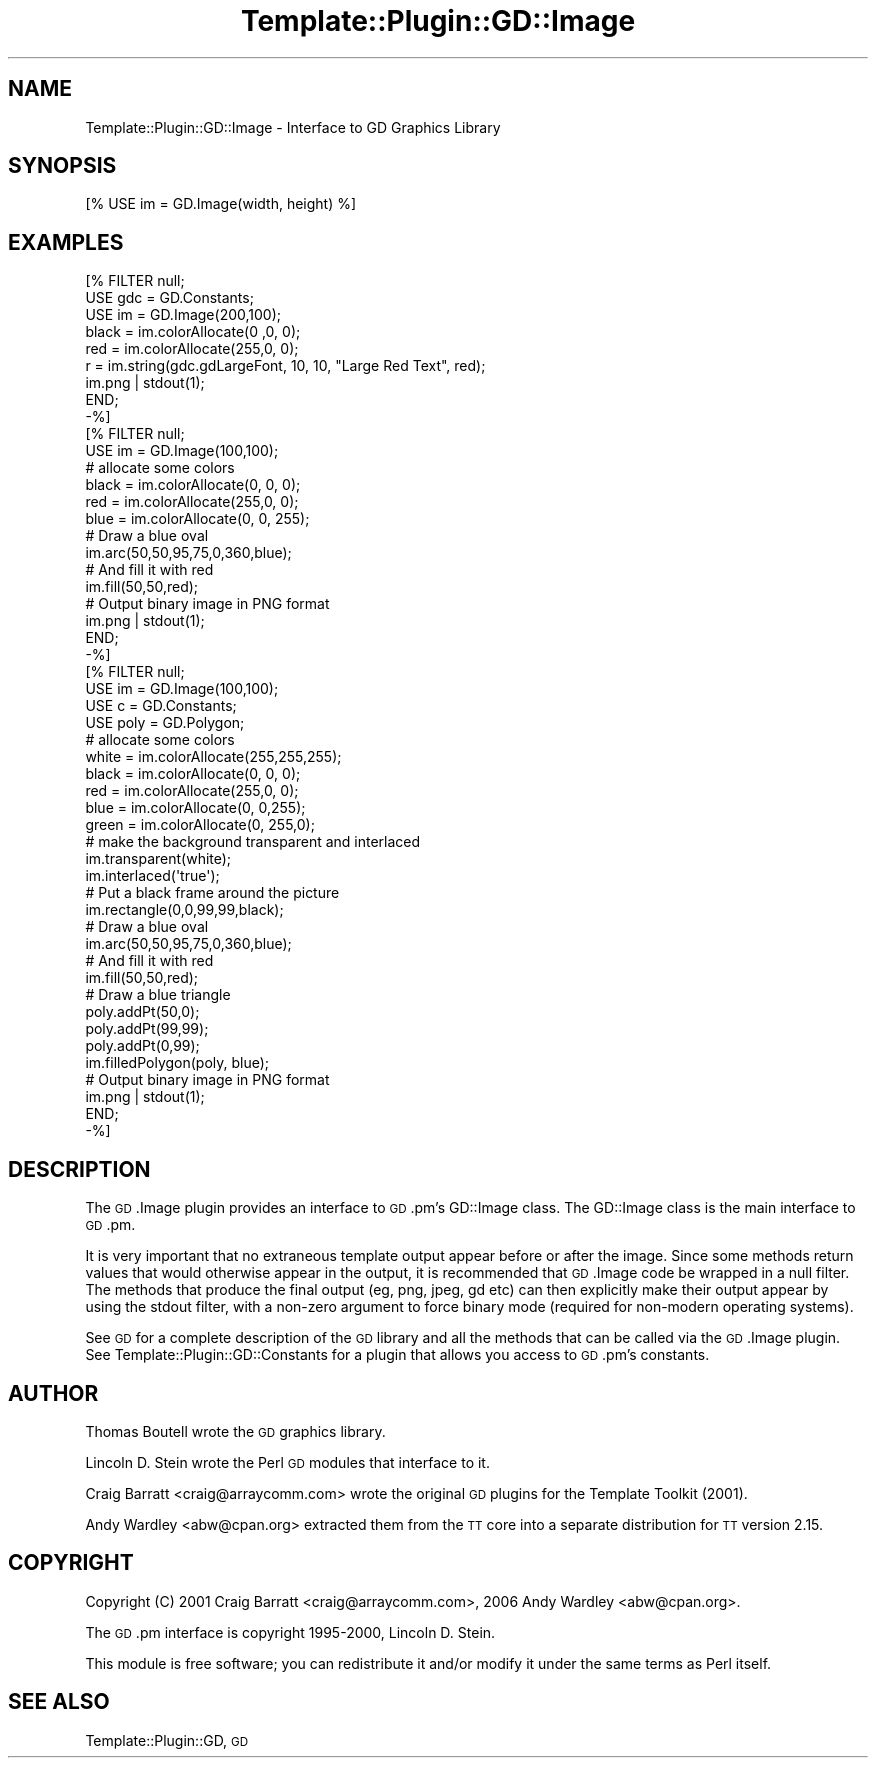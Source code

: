 .\" Automatically generated by Pod::Man 2.28 (Pod::Simple 3.28)
.\"
.\" Standard preamble:
.\" ========================================================================
.de Sp \" Vertical space (when we can't use .PP)
.if t .sp .5v
.if n .sp
..
.de Vb \" Begin verbatim text
.ft CW
.nf
.ne \\$1
..
.de Ve \" End verbatim text
.ft R
.fi
..
.\" Set up some character translations and predefined strings.  \*(-- will
.\" give an unbreakable dash, \*(PI will give pi, \*(L" will give a left
.\" double quote, and \*(R" will give a right double quote.  \*(C+ will
.\" give a nicer C++.  Capital omega is used to do unbreakable dashes and
.\" therefore won't be available.  \*(C` and \*(C' expand to `' in nroff,
.\" nothing in troff, for use with C<>.
.tr \(*W-
.ds C+ C\v'-.1v'\h'-1p'\s-2+\h'-1p'+\s0\v'.1v'\h'-1p'
.ie n \{\
.    ds -- \(*W-
.    ds PI pi
.    if (\n(.H=4u)&(1m=24u) .ds -- \(*W\h'-12u'\(*W\h'-12u'-\" diablo 10 pitch
.    if (\n(.H=4u)&(1m=20u) .ds -- \(*W\h'-12u'\(*W\h'-8u'-\"  diablo 12 pitch
.    ds L" ""
.    ds R" ""
.    ds C` ""
.    ds C' ""
'br\}
.el\{\
.    ds -- \|\(em\|
.    ds PI \(*p
.    ds L" ``
.    ds R" ''
.    ds C`
.    ds C'
'br\}
.\"
.\" Escape single quotes in literal strings from groff's Unicode transform.
.ie \n(.g .ds Aq \(aq
.el       .ds Aq '
.\"
.\" If the F register is turned on, we'll generate index entries on stderr for
.\" titles (.TH), headers (.SH), subsections (.SS), items (.Ip), and index
.\" entries marked with X<> in POD.  Of course, you'll have to process the
.\" output yourself in some meaningful fashion.
.\"
.\" Avoid warning from groff about undefined register 'F'.
.de IX
..
.nr rF 0
.if \n(.g .if rF .nr rF 1
.if (\n(rF:(\n(.g==0)) \{
.    if \nF \{
.        de IX
.        tm Index:\\$1\t\\n%\t"\\$2"
..
.        if !\nF==2 \{
.            nr % 0
.            nr F 2
.        \}
.    \}
.\}
.rr rF
.\"
.\" Accent mark definitions (@(#)ms.acc 1.5 88/02/08 SMI; from UCB 4.2).
.\" Fear.  Run.  Save yourself.  No user-serviceable parts.
.    \" fudge factors for nroff and troff
.if n \{\
.    ds #H 0
.    ds #V .8m
.    ds #F .3m
.    ds #[ \f1
.    ds #] \fP
.\}
.if t \{\
.    ds #H ((1u-(\\\\n(.fu%2u))*.13m)
.    ds #V .6m
.    ds #F 0
.    ds #[ \&
.    ds #] \&
.\}
.    \" simple accents for nroff and troff
.if n \{\
.    ds ' \&
.    ds ` \&
.    ds ^ \&
.    ds , \&
.    ds ~ ~
.    ds /
.\}
.if t \{\
.    ds ' \\k:\h'-(\\n(.wu*8/10-\*(#H)'\'\h"|\\n:u"
.    ds ` \\k:\h'-(\\n(.wu*8/10-\*(#H)'\`\h'|\\n:u'
.    ds ^ \\k:\h'-(\\n(.wu*10/11-\*(#H)'^\h'|\\n:u'
.    ds , \\k:\h'-(\\n(.wu*8/10)',\h'|\\n:u'
.    ds ~ \\k:\h'-(\\n(.wu-\*(#H-.1m)'~\h'|\\n:u'
.    ds / \\k:\h'-(\\n(.wu*8/10-\*(#H)'\z\(sl\h'|\\n:u'
.\}
.    \" troff and (daisy-wheel) nroff accents
.ds : \\k:\h'-(\\n(.wu*8/10-\*(#H+.1m+\*(#F)'\v'-\*(#V'\z.\h'.2m+\*(#F'.\h'|\\n:u'\v'\*(#V'
.ds 8 \h'\*(#H'\(*b\h'-\*(#H'
.ds o \\k:\h'-(\\n(.wu+\w'\(de'u-\*(#H)/2u'\v'-.3n'\*(#[\z\(de\v'.3n'\h'|\\n:u'\*(#]
.ds d- \h'\*(#H'\(pd\h'-\w'~'u'\v'-.25m'\f2\(hy\fP\v'.25m'\h'-\*(#H'
.ds D- D\\k:\h'-\w'D'u'\v'-.11m'\z\(hy\v'.11m'\h'|\\n:u'
.ds th \*(#[\v'.3m'\s+1I\s-1\v'-.3m'\h'-(\w'I'u*2/3)'\s-1o\s+1\*(#]
.ds Th \*(#[\s+2I\s-2\h'-\w'I'u*3/5'\v'-.3m'o\v'.3m'\*(#]
.ds ae a\h'-(\w'a'u*4/10)'e
.ds Ae A\h'-(\w'A'u*4/10)'E
.    \" corrections for vroff
.if v .ds ~ \\k:\h'-(\\n(.wu*9/10-\*(#H)'\s-2\u~\d\s+2\h'|\\n:u'
.if v .ds ^ \\k:\h'-(\\n(.wu*10/11-\*(#H)'\v'-.4m'^\v'.4m'\h'|\\n:u'
.    \" for low resolution devices (crt and lpr)
.if \n(.H>23 .if \n(.V>19 \
\{\
.    ds : e
.    ds 8 ss
.    ds o a
.    ds d- d\h'-1'\(ga
.    ds D- D\h'-1'\(hy
.    ds th \o'bp'
.    ds Th \o'LP'
.    ds ae ae
.    ds Ae AE
.\}
.rm #[ #] #H #V #F C
.\" ========================================================================
.\"
.IX Title "Template::Plugin::GD::Image 3pm"
.TH Template::Plugin::GD::Image 3pm "2006-02-03" "perl v5.20.2" "User Contributed Perl Documentation"
.\" For nroff, turn off justification.  Always turn off hyphenation; it makes
.\" way too many mistakes in technical documents.
.if n .ad l
.nh
.SH "NAME"
Template::Plugin::GD::Image \- Interface to GD Graphics Library
.SH "SYNOPSIS"
.IX Header "SYNOPSIS"
.Vb 1
\&    [% USE im = GD.Image(width, height) %]
.Ve
.SH "EXAMPLES"
.IX Header "EXAMPLES"
.Vb 9
\&    [% FILTER null;
\&        USE gdc = GD.Constants;
\&        USE im  = GD.Image(200,100);
\&        black = im.colorAllocate(0  ,0,  0);
\&        red   = im.colorAllocate(255,0,  0);
\&        r = im.string(gdc.gdLargeFont, 10, 10, "Large Red Text", red);
\&        im.png | stdout(1);
\&       END;
\&    \-%]
\&
\&    [% FILTER null;
\&        USE im = GD.Image(100,100);
\&        # allocate some colors
\&        black = im.colorAllocate(0,   0, 0);
\&        red   = im.colorAllocate(255,0,  0);
\&        blue  = im.colorAllocate(0,  0,  255);
\&        # Draw a blue oval
\&        im.arc(50,50,95,75,0,360,blue);
\&        # And fill it with red
\&        im.fill(50,50,red);
\&        # Output binary image in PNG format
\&        im.png | stdout(1);
\&       END;
\&    \-%]
\&
\&    [% FILTER null;
\&        USE im   = GD.Image(100,100);
\&        USE c    = GD.Constants;
\&        USE poly = GD.Polygon;
\&
\&        # allocate some colors
\&        white = im.colorAllocate(255,255,255);
\&        black = im.colorAllocate(0,  0,  0);
\&        red   = im.colorAllocate(255,0,  0);
\&        blue  = im.colorAllocate(0,  0,255);
\&        green = im.colorAllocate(0,  255,0);
\&
\&        # make the background transparent and interlaced
\&        im.transparent(white);
\&        im.interlaced(\*(Aqtrue\*(Aq);
\&
\&        # Put a black frame around the picture
\&        im.rectangle(0,0,99,99,black);
\&
\&        # Draw a blue oval
\&        im.arc(50,50,95,75,0,360,blue);
\&
\&        # And fill it with red
\&        im.fill(50,50,red);
\&
\&        # Draw a blue triangle
\&        poly.addPt(50,0);
\&        poly.addPt(99,99);
\&        poly.addPt(0,99);
\&        im.filledPolygon(poly, blue);
\&
\&        # Output binary image in PNG format
\&        im.png | stdout(1);
\&       END;
\&    \-%]
.Ve
.SH "DESCRIPTION"
.IX Header "DESCRIPTION"
The \s-1GD\s0.Image plugin provides an interface to \s-1GD\s0.pm's GD::Image class.
The GD::Image class is the main interface to \s-1GD\s0.pm.
.PP
It is very important that no extraneous template output appear before
or after the image.  Since some methods return values that would
otherwise appear in the output, it is recommended that \s-1GD\s0.Image code
be wrapped in a null filter.  The methods that produce the final
output (eg, png, jpeg, gd etc) can then explicitly make their output
appear by using the stdout filter, with a non-zero argument to force
binary mode (required for non-modern operating systems).
.PP
See \s-1GD\s0 for a complete description of the \s-1GD\s0 library and all the
methods that can be called via the \s-1GD\s0.Image plugin.  See
Template::Plugin::GD::Constants for a plugin that allows you access
to \s-1GD\s0.pm's constants.
.SH "AUTHOR"
.IX Header "AUTHOR"
Thomas Boutell wrote the \s-1GD\s0 graphics library.
.PP
Lincoln D. Stein wrote the Perl \s-1GD\s0 modules that interface to it.
.PP
Craig Barratt <craig@arraycomm.com> wrote the original \s-1GD\s0
plugins for the Template Toolkit (2001).
.PP
Andy Wardley <abw@cpan.org> extracted them from the \s-1TT\s0 core
into a separate distribution for \s-1TT\s0 version 2.15.
.SH "COPYRIGHT"
.IX Header "COPYRIGHT"
Copyright (C) 2001 Craig Barratt <craig@arraycomm.com>, 
2006 Andy Wardley <abw@cpan.org>.
.PP
The \s-1GD\s0.pm interface is copyright 1995\-2000, Lincoln D. Stein.
.PP
This module is free software; you can redistribute it and/or
modify it under the same terms as Perl itself.
.SH "SEE ALSO"
.IX Header "SEE ALSO"
Template::Plugin::GD, \s-1GD\s0
